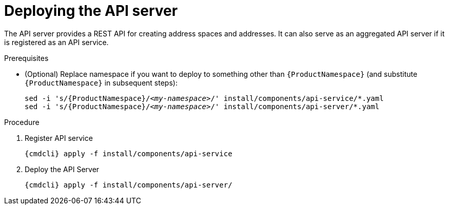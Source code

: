 // Module included in the following assemblies:
//
// assembly-installing-manual-steps.adoc

[id='deploying-api-server-{context}']
= Deploying the API server

The API server provides a REST API for creating address spaces and addresses. It can also serve as an aggregated API server if it is registered as an API service.

.Prerequisites
* (Optional) Replace namespace if you want to deploy to something other than `{ProductNamespace}` (and substitute `{ProductNamespace}` in subsequent steps):
+
[options="nowrap",subs="+quotes,attributes"]
----
sed -i 's/{ProductNamespace}/_<my-namespace>_/' install/components/api-service/\*.yaml
sed -i 's/{ProductNamespace}/_<my-namespace>_/' install/components/api-server/*.yaml
----

.Procedure

. Register API service
+
[options="nowrap",subs="attributes"]
----
{cmdcli} apply -f install/components/api-service
----

ifeval::["{cmdcli}" == "kubectl"]
. Create a certificate to use with the API server. For testing purposes, you can create a self-signed certificate:
+
[options="nowrap"]
----
mkdir -p api-server-cert/
openssl req -new -x509 -batch -nodes -days 11000 -subj "/O=io.enmasse/CN=api-server.enmasse.svc.cluster.local" -out api-server-cert/tls.crt -keyout api-server-cert/tls.key
----

. Create a secret containing the API server certificate:
+
[options="nowrap",subs="attributes"]
----
{cmdcli} create secret tls api-server-cert --cert=api-server-cert/tls.crt --key=api-server-cert/tls.key
----
endif::[]

. Deploy the API Server
+
[options="nowrap",subs="attributes"]
----
{cmdcli} apply -f install/components/api-server/
----
